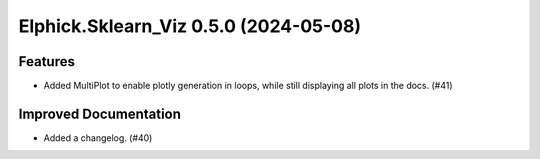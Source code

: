 Elphick.Sklearn_Viz 0.5.0 (2024-05-08)
======================================

Features
--------

- Added MultiPlot to enable plotly generation in loops, while still displaying all plots in the docs. (#41)


Improved Documentation
----------------------

- Added a changelog. (#40)
